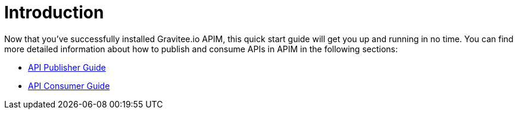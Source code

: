 = Introduction
:page-sidebar: apim_3_x_sidebar
:page-permalink: apim/3.x/apim_quickstart_publish.html
:page-folder: apim/quickstart
:page-layout: apim3x

Now that you've successfully installed Gravitee.io APIM, this quick start guide will get you up and running in no time. You can find more detailed information about how to publish and consume APIs in APIM in the following sections:

* link:/apim/3.x/apim_publisherguide_manage_apis.html[API Publisher Guide]
* link:/apim/3.x/apim_consumerguide_portal.html[API Consumer Guide]
